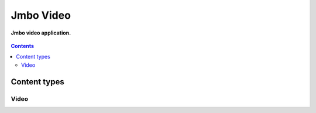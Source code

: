 Jmbo Video
==========
**Jmbo video application.**

.. figure:: https://travis-ci.org/praekelt/jmbo-video.svg?branch=develop
   :align: center
   :alt: Travis

.. contents:: Contents
    :depth: 5

Content types
-------------

Video
*****

